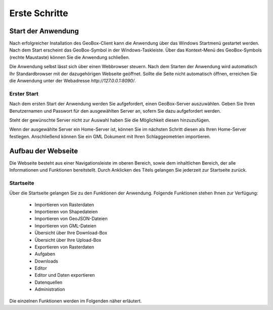 Erste Schritte
==============


Start der Anwendung
-------------------
Nach erfolgreicher Installation des GeoBox-Client kann die Anwendung über das Windows Startmenü gestartet werden. Nach dem Start erscheint das GeoBox-Symbol in der Windows-Taskleiste. Über das Kontext-Menü des GeoBox-Symbols (rechte Maustaste) können Sie die Anwendung schließen.

Die Anwendung selbst lässt sich über einen Webbrowser steuern. Nach dem Starten der Anwendung wird automatisch Ihr Standardbrowser mit der dazugehörigen Webseite geöffnet. Sollte die Seite nicht automatisch öffnen, erreichen Sie die Anwendung unter der Webadresse `http://127.0.0.1:8090/`.

Erster Start
''''''''''''

Nach dem ersten Start der Anwendung werden Sie aufgefordert, einen GeoBox-Server auszuwählen. Geben Sie Ihren Benutzernamen und Passwort für den ausgewählten Server an, sofern Sie dazu aufgefordert werden.

Steht der gewünschte Server nicht zur Auswahl haben Sie die Möglichkeit diesen hinzuzufügen.

Wenn der ausgewählte Server ein Home-Server ist, können Sie im nächsten Schritt diesen als Ihren Home-Server festlegen. Anschließend können Sie ein GML Dokument mit Ihren Schlaggeometrien importieren.


Aufbau der Webseite
-------------------

Die Webseite besteht aus einer Navigationsleiste im oberen Bereich, sowie dem inhaltlichen Bereich, der alle Informationen und Funktionen bereitstellt. Durch Anklicken des Titels gelangen Sie jederzeit zur Startseite zurück.

Startseite
''''''''''

Über die Startseite gelangen Sie zu den Funktionen der Anwendung.  Folgende Funktionen stehen Ihnen zur Verfügung:

  - Importieren von Rasterdaten
  - Importieren von Shapedateien
  - Importieren von GeoJSON-Dateien
  - Importieren von GML-Dateien
  - Übersicht über Ihre Download-Box
  - Übersicht über Ihre Upload-Box
  - Exportieren von Rasterdaten
  - Aufgaben
  - Downloads
  - Editor
  - Editor und Daten exportieren
  - Datenquellen
  - Administration

Die einzelnen Funktionen werden im Folgenden näher erläutert.

